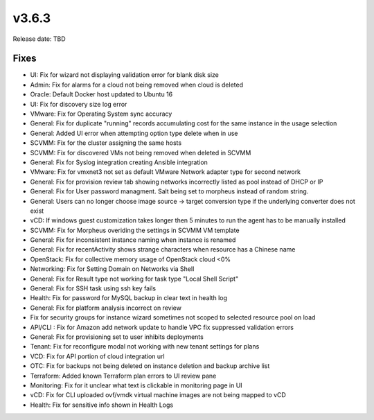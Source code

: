 v3.6.3
=======

Release date: TBD




Fixes
-----
- UI: Fix for wizard not displaying validation error for blank disk size
- Admin: Fix for alarms for a cloud not being removed when cloud is deleted
- Oracle: Default Docker host updated to Ubuntu 16
- UI: Fix for discovery size log error
- VMware: Fix for Operating System sync accuracy
- General:  Fix for duplicate "running" records accumulating cost for the same instance in the usage selection
- General: Added UI error when attempting option type delete when in use
- SCVMM: Fix for the cluster assigning the same hosts
- SCVMM: Fix for discovered VMs not being removed when deleted in SCVMM
- General: Fix for Syslog integration creating Ansible integration
- VMware: Fix for vmxnet3 not set as default VMware Network adapter type for second network
- General: Fix for provision review tab showing networks incorrectly listed as pool instead of DHCP or IP
- General: Fix for User password managment.  Salt being set to morpheus instead of random string.
- General: Users can no longer choose image source -> target conversion type if the underlying converter does not exist
- vCD: If windows guest customization takes longer then 5 minutes to run the agent has to be manually installed
- SCVMM: Fix for Morpheus overiding the settings in SCVMM VM template
- General: Fix for inconsistent instance naming when instance is renamed
- General: Fix for recentActivity shows strange characters when resource has a Chinese name
- OpenStack: Fix for collective memory usage of OpenStack cloud <0%
- Networking: Fix for Setting Domain on Networks via Shell
- General:  Fix for Result type not working for task type "Local Shell Script"
- General: Fix for SSH task using ssh key fails
- Health: Fix for password for MySQL backup in clear text in health log
- General: Fix for platform analysis incorrect on review
- Fix for security groups for instance wizard sometimes not scoped to selected resource pool on load
- API/CLI : Fix for Amazon add network update to handle VPC fix suppressed validation errors
- General: Fix for provisioning set to user inhibits deployments
- Tenant:  Fix for reconfigure modal not working with new tenant settings for plans
- VCD: Fix for API portion of cloud integration url
- OTC: Fix for backups not being deleted on instance deletion and backup archive list
- Terraform:  Added known Terraform plan errors to UI review pane
- Monitoring:  Fix for it unclear what text is clickable in monitoring page in UI
- vCD: Fix for CLI uploaded ovf/vmdk virtual machine images are not being mapped to vCD
- Health:  Fix for sensitive info shown in Health Logs
